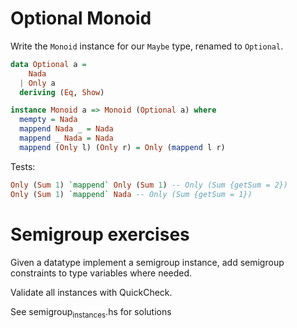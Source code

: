 * Optional Monoid

Write the ~Monoid~ instance for our ~Maybe~ type, renamed to
~Optional~.

#+BEGIN_SRC haskell
data Optional a =
    Nada
  | Only a
  deriving (Eq, Show)

instance Monoid a => Monoid (Optional a) where
  mempty = Nada
  mappend Nada _ = Nada
  mappend _ Nada = Nada
  mappend (Only l) (Only r) = Only (mappend l r)
#+END_SRC

Tests:

#+BEGIN_SRC haskell
Only (Sum 1) `mappend` Only (Sum 1) -- Only (Sum {getSum = 2})
Only (Sum 1) `mappend` Nada -- Only (Sum {getSum = 1})
#+END_SRC


* Semigroup exercises

Given a datatype implement a semigroup instance, add semigroup
constraints to type variables where needed.

Validate all instances with QuickCheck.

See semigroup_instances.hs for solutions
